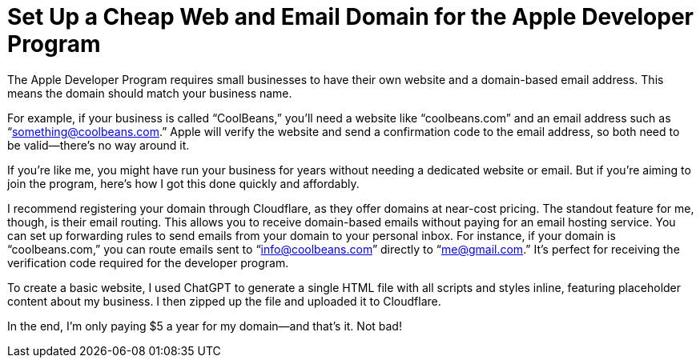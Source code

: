 =	Set Up a Cheap Web and Email Domain for the Apple Developer Program
:page-excerpt: Set up a web and email domain for the Apple Developer Program using Cloudflare, with no need for email hosting.
:page-tags: [cloudflare, apple developer program]

The Apple Developer Program requires small businesses to have their own website and a domain-based email address. This means the domain should match your business name.

For example, if your business is called “CoolBeans,” you’ll need a website like “coolbeans.com” and an email address such as “something@coolbeans.com.” Apple will verify the website and send a confirmation code to the email address, so both need to be valid—there’s no way around it.

If you’re like me, you might have run your business for years without needing a dedicated website or email. But if you’re aiming to join the program, here’s how I got this done quickly and affordably.

I recommend registering your domain through Cloudflare, as they offer domains at near-cost pricing. The standout feature for me, though, is their email routing. This allows you to receive domain-based emails without paying for an email hosting service. You can set up forwarding rules to send emails from your domain to your personal inbox. For instance, if your domain is “coolbeans.com,” you can route emails sent to “info@coolbeans.com” directly to “me@gmail.com.” It’s perfect for receiving the verification code required for the developer program.

To create a basic website, I used ChatGPT to generate a single HTML file with all scripts and styles inline, featuring placeholder content about my business. I then zipped up the file and uploaded it to Cloudflare.

In the end, I’m only paying $5 a year for my domain—and that’s it. Not bad!
